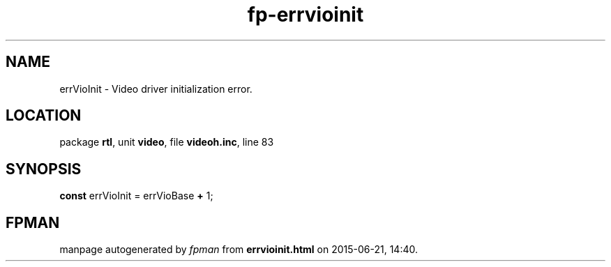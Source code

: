 .\" file autogenerated by fpman
.TH "fp-errvioinit" 3 "2014-03-14" "fpman" "Free Pascal Programmer's Manual"
.SH NAME
errVioInit - Video driver initialization error.
.SH LOCATION
package \fBrtl\fR, unit \fBvideo\fR, file \fBvideoh.inc\fR, line 83
.SH SYNOPSIS
\fBconst\fR errVioInit = errVioBase \fB+\fR 1;

.SH FPMAN
manpage autogenerated by \fIfpman\fR from \fBerrvioinit.html\fR on 2015-06-21, 14:40.

